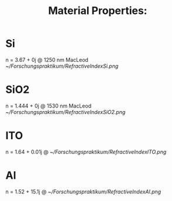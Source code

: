 #+TITLE: Material Properties:
# C-c C-x C-v  toggle inline picture

* Si 
n = 3.67  + 0j
@ 1250 nm 
MacLeod
[[~/Forschungspraktikum/RefractiveIndexSi.png]]

* SiO2
n = 1.444 + 0j
@ 1530 nm
MacLeod
[[~/Forschungspraktikum/RefractiveIndexSiO2.png]]

* ITO
n = 1.64 + 0.01j
@
[[~/Forschungspraktikum/RefractiveIndexITO.png]]

* Al
n = 1.52 + 15.1j
@
[[~/Forschungspraktikum/RefractiveIndexAl.png]]

